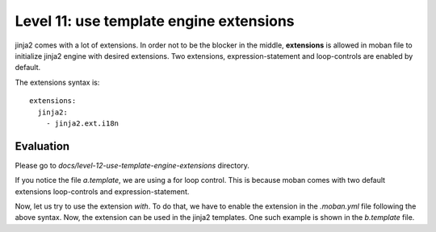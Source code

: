 Level 11: use template engine extensions
================================================================================

jinja2 comes with a lot of extensions. In order not to be the blocker in the
middle, **extensions** is allowed in moban file to initialize jinja2 engine
with desired extensions. Two extensions, expression-statement and loop-controls
are enabled by default.

The extensions syntax is::

   extensions:
     jinja2:
       - jinja2.ext.i18n


Evaluation
--------------------------------------------------------------------------------
Please go to `docs/level-12-use-template-engine-extensions` directory.

If you notice the file `a.template`, we are using a for loop control. This is
because moban comes with two default extensions loop-controls and
expression-statement.

Now, let us try to use the extension `with`. To do that, we have to enable the
extension in the `.moban.yml` file following the above syntax. Now, the
extension can be used in the jinja2 templates. One such example is shown in the
`b.template` file.
